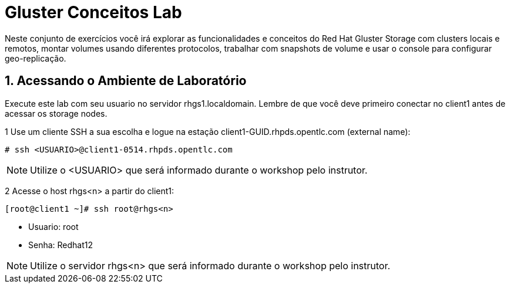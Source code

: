 = Gluster Conceitos Lab

Neste conjunto de exercícios você irá explorar as funcionalidades e conceitos do Red Hat Gluster Storage com clusters locais e remotos, montar volumes usando diferentes protocolos, trabalhar com snapshots de volume e usar o console para configurar geo-replicação.

== 1. Acessando o Ambiente de Laboratório

Execute este lab com seu usuario no servidor rhgs1.localdomain. Lembre de que você deve primeiro conectar no client1 antes de acessar os storage nodes.

1 Use um cliente SSH a sua escolha e logue na estação client1-GUID.rhpds.opentlc.com (external name):

----
# ssh <USUARIO>@client1-0514.rhpds.opentlc.com
----
[NOTE]
====
Utilize o <USUARIO> que será informado durante o workshop pelo instrutor.
====

2 Acesse o host rhgs<n> a partir do client1:

----
[root@client1 ~]# ssh root@rhgs<n>
----
* Usuario: root
* Senha: Redhat12

[NOTE]
====
Utilize o servidor rhgs<n> que será informado durante o workshop pelo instrutor.
====
